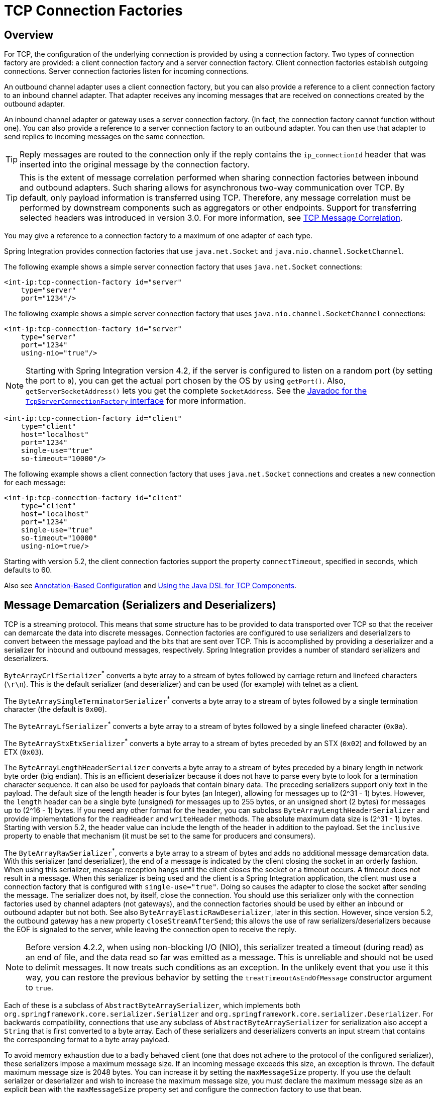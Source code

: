 [[tcp-connection-factories]]
= TCP Connection Factories

[[overview]]
== Overview

For TCP, the configuration of the underlying connection is provided by using a connection factory.
Two types of connection factory are provided: a client connection factory and a server connection factory.
Client connection factories establish outgoing connections.
Server connection factories listen for incoming connections.

An outbound channel adapter uses a client connection factory, but you can also provide a reference to a client connection factory to an inbound channel adapter.
That adapter receives any incoming messages that are received on connections created by the outbound adapter.

An inbound channel adapter or gateway uses a server connection factory.
(In fact, the connection factory cannot function without one).
You can also provide a reference to a server connection factory to an outbound adapter.
You can then use that adapter to send replies to incoming messages on the same connection.

TIP: Reply messages are routed to the connection only if the reply contains the `ip_connectionId` header that was inserted into the original message by the connection factory.

TIP: This is the extent of message correlation performed when sharing connection factories between inbound and outbound adapters.
Such sharing allows for asynchronous two-way communication over TCP.
By default, only payload information is transferred using TCP.
Therefore, any message correlation must be performed by downstream components such as aggregators or other endpoints.
Support for transferring selected headers was introduced in version 3.0.
For more information, see xref:ip/correlation.adoc[TCP Message Correlation].

You may give  a reference to a connection factory to a maximum of one adapter of each type.

Spring Integration provides connection factories that use `java.net.Socket` and `java.nio.channel.SocketChannel`.

The following example shows a simple server connection factory that uses `java.net.Socket` connections:

[source,xml]
----
<int-ip:tcp-connection-factory id="server"
    type="server"
    port="1234"/>
----

The following example shows a simple server connection factory that uses `java.nio.channel.SocketChannel` connections:

[source,xml]
----
<int-ip:tcp-connection-factory id="server"
    type="server"
    port="1234"
    using-nio="true"/>
----

NOTE: Starting with Spring Integration version 4.2, if the server is configured to listen on a random port (by setting the port to `0`), you can get the actual port chosen by the OS by using `getPort()`.
Also, `getServerSocketAddress()` lets you get the complete `SocketAddress`.
See the https://docs.spring.io/spring-integration/api/org/springframework/integration/ip/tcp/connection/TcpServerConnectionFactory.html[Javadoc for the `TcpServerConnectionFactory` interface] for more information.

[source,xml]
----
<int-ip:tcp-connection-factory id="client"
    type="client"
    host="localhost"
    port="1234"
    single-use="true"
    so-timeout="10000"/>
----

The following example shows a client connection factory that uses `java.net.Socket` connections and creates a new connection for each message:

[source,xml]
----
<int-ip:tcp-connection-factory id="client"
    type="client"
    host="localhost"
    port="1234"
    single-use="true"
    so-timeout="10000"
    using-nio=true/>
----

Starting with version 5.2, the client connection factories support the property `connectTimeout`, specified in seconds, which defaults to 60.

Also see xref:ip/annotation.adoc[Annotation-Based Configuration] and xref:ip/dsl.adoc[Using the Java DSL for TCP Components].

[[tcp-codecs]]
== Message Demarcation (Serializers and Deserializers)

TCP is a streaming protocol.
This means that some structure has to be provided to data transported over TCP so that the receiver can demarcate the data into discrete messages.
Connection factories are configured to use serializers and deserializers to convert between the message payload and the bits that are sent over TCP.
This is accomplished by providing a deserializer and a serializer for inbound and outbound messages, respectively.
Spring Integration provides a number of standard serializers and deserializers.

`ByteArrayCrlfSerializer`^*^ converts a byte array to a stream of bytes followed by carriage return and linefeed characters (`\r\n`).
This is the default serializer (and deserializer) and can be used (for example) with telnet as a client.

The `ByteArraySingleTerminatorSerializer`^*^ converts a byte array to a stream of bytes followed by a single termination character (the default is `0x00`).

The `ByteArrayLfSerializer`^*^ converts a byte array to a stream of bytes followed by a single linefeed character (`0x0a`).

The `ByteArrayStxEtxSerializer`^*^ converts a byte array to a stream of bytes preceded by an STX (`0x02`) and followed by an ETX (`0x03`).

The `ByteArrayLengthHeaderSerializer` converts a byte array to a stream of bytes preceded by a binary length in network byte order (big endian).
This is an efficient deserializer because it does not have to parse every byte to look for a termination character sequence.
It can also be used for payloads that contain binary data.
The preceding serializers support only text in the payload.
The default size of the length header is four bytes (an Integer), allowing for messages up to (2^31 - 1) bytes.
However, the `length` header can be a single byte (unsigned) for messages up to 255 bytes, or an unsigned short (2 bytes) for messages up to (2^16 - 1) bytes.
If you need any other format for the header, you can subclass `ByteArrayLengthHeaderSerializer` and provide implementations for the `readHeader` and `writeHeader` methods.
The absolute maximum data size is (2^31 - 1) bytes.
Starting with version 5.2, the header value can include the length of the header in addition to the payload.
Set the `inclusive` property to enable that mechanism (it must be set to the same for producers and consumers).

The `ByteArrayRawSerializer`^*^, converts a byte array to a stream of bytes and adds no additional message demarcation data.
With this serializer (and deserializer), the end of a message is indicated by the client closing the socket in an orderly fashion.
When using this serializer, message reception hangs until the client closes the socket or a timeout occurs.
A timeout does not result in a message.
When this serializer is being used and the client is a Spring Integration application, the client must use a connection factory that is configured with `single-use="true"`.
Doing so causes the adapter to close the socket after sending the message.
The serializer does not, by itself, close the connection.
You should use this serializer only with the connection factories used by channel adapters (not gateways), and the connection factories should be used by either an inbound or outbound adapter but not both.
See also `ByteArrayElasticRawDeserializer`, later in this section.
However, since version 5.2, the outbound gateway has a new property `closeStreamAfterSend`; this allows the use of raw serializers/deserializers because the EOF is signaled to the server, while leaving the connection open to receive the reply.

NOTE: Before version 4.2.2, when using non-blocking I/O (NIO), this serializer treated a timeout (during read) as an end of file, and the data read so far was emitted as a message.
This is unreliable and should not be used to delimit messages.
It now treats such conditions as an exception.
In the unlikely event that you use it this way, you can restore the previous behavior by setting the `treatTimeoutAsEndOfMessage` constructor argument to `true`.

Each of these is a subclass of `AbstractByteArraySerializer`, which implements both `org.springframework.core.serializer.Serializer` and `org.springframework.core.serializer.Deserializer`.
For backwards compatibility, connections that use any subclass of `AbstractByteArraySerializer` for serialization also accept a `String` that is first converted to a byte array.
Each of these serializers and deserializers converts an input stream that contains the corresponding format to a byte array payload.

To avoid memory exhaustion due to a badly behaved client (one that does not adhere to the protocol of the configured serializer), these serializers impose a maximum message size.
If an incoming message exceeds this size, an exception is thrown.
The default maximum message size is 2048 bytes.
You can increase it by setting the `maxMessageSize` property.
If you use the default serializer or deserializer and wish to increase the maximum message size, you must declare the maximum message size as an explicit bean with the `maxMessageSize` property set and configure the connection factory to use that bean.

The classes marked with ^*^ earlier in this section use an intermediate buffer and copy the decoded data to a final buffer of the correct size.
Starting with version 4.3, you can configure these buffers by setting a `poolSize` property to let these raw buffers be reused instead of being allocated and discarded for each message, which is the default behavior.
Setting the property to a negative value creates a pool that has no bounds.
If the pool is bounded, you can also set the `poolWaitTimeout` property (in milliseconds), after which an exception is thrown if no buffer becomes available.
It defaults to infinity.
Such an exception causes the socket to be closed.

If you wish to use the same mechanism in custom deserializers, you can extend `AbstractPooledBufferByteArraySerializer` (instead of its super class, `AbstractByteArraySerializer`) and implement `doDeserialize()` instead of `deserialize()`.
The buffer is automatically returned to the pool.
`AbstractPooledBufferByteArraySerializer` also provides a convenient utility method: `copyToSizedArray()`.

Version 5.0 added the `ByteArrayElasticRawDeserializer`.
This is similar to the deserializer side of `ByteArrayRawSerializer` above, except that it is not necessary to set a `maxMessageSize`.
Internally, it uses a `ByteArrayOutputStream` that lets the buffer grow as needed.
The client must close the socket in an orderly manner to signal the end of a message.

WARNING: This deserializer should only be used when the peer is trusted; it is susceptible to an DoS attachment due to out-of-memory conditions.

The `MapJsonSerializer` uses a Jackson `ObjectMapper` to convert between a `Map` and JSON.
You can use this serializer in conjunction with a `MessageConvertingTcpMessageMapper` and a `MapMessageConverter` to transfer selected headers and the payload in JSON.

NOTE: The Jackson `ObjectMapper` cannot demarcate messages in the stream.
Therefore, the `MapJsonSerializer` needs to delegate to another serializer or deserializer to handle message demarcation.
By default, a `ByteArrayLfSerializer` is used, resulting in messages with a format of `<json><LF>` on the wire, but you can configure it to use others instead.
(The next example shows how to do so.)

The final standard serializer is `org.springframework.core.serializer.DefaultSerializer`, which you can use to convert serializable objects with Java serialization.
The `org.springframework.core.serializer.DefaultDeserializer` is provided for inbound deserialization of streams that contain serializable objects.

If you do not wish to use the default serializer and deserializer (`ByteArrayCrLfSerializer`), you must set the `serializer` and `deserializer` attributes on the connection factory.
The following example shows how to do so:

[source,xml]
----
<bean id="javaSerializer"
      class="org.springframework.core.serializer.DefaultSerializer" />
<bean id="javaDeserializer"
      class="org.springframework.core.serializer.DefaultDeserializer" />

<int-ip:tcp-connection-factory id="server"
    type="server"
    port="1234"
    deserializer="javaDeserializer"
    serializer="javaSerializer"/>
----

A server connection factory that uses `java.net.Socket` connections and uses Java serialization on the wire.

For full details of the attributes available on connection factories, see xref:ip/annotation.adoc[the reference] at the end of this section.

By default, reverse DNS lookups are not performed on inbound packets: in environments where DNS is not configured (e.g. Docker containers), this can cause connection delays.
To convert IP addresses to host names for use in message headers, the default behavior can be overridden by setting the `lookup-host` attribute to `true`.

NOTE: You can also modify the attributes of sockets and socket factories.
See xref:ip/ssl-tls.adoc[SSL/TLS Support] for more information.
As noted there, such modifications are possible if SSL is being used, or not.

Also see xref:ip/annotation.adoc[Annotation-Based Configuration] and xref:ip/dsl.adoc[Using the Java DSL for TCP Components].

[[host-verification]]
== Host verification

Starting from version 5.1.0, host verification is enabled by default for enhanced security. 
This feature ensures that the server's identity is verified during TCP connections.

If you encounter a scenario where host verification needs to be disabled (not recommended), you can configure the socket-support attribute in the tcp-connection-factory.

[source,xml]
----
<int-ip:tcp-connection-factory id="client"
                                type="client"
                                host="localhost"
                                port="0"
                                socket-support="customSocketSupport"
                                single-use="true"
                                so-timeout="10000"/>

<bean id="customSocketSupport" class="org.springframework.integration.ip.tcp.connection.DefaultTcpSocketSupport">
	<constructor-arg value="false" />
</bean>
----

[[custom-serializers-and-deserializers]]
== Custom Serializers and Deserializers

If your data is not in a format supported by one of the standard deserializers, you can implement your own; you can also implement a custom serializer.

To implement a custom serializer and deserializer pair, implement the `org.springframework.core.serializer.Deserializer` and `org.springframework.core.serializer.Serializer` interfaces.

When the deserializer detects a closed input stream between messages, it must throw a `SoftEndOfStreamException`; this is a signal to the framework to indicate that the close was "normal".
If the stream is closed while decoding a message, some other exception should be thrown instead.

Starting with version 5.2, `SoftEndOfStreamException` is now a `RuntimeException` instead of extending `IOException`.

[[caching-cf]]
== TCP Caching Client Connection Factory

As xref:ip/intro.adoc[noted earlier], TCP sockets can be 'single-use' (one request or response) or shared.
Shared sockets do not perform well with outbound gateways in high-volume environments, because the socket can only process one request or response at a time.

To improve performance, you can use collaborating channel adapters instead of gateways, but that requires application-level message correlation.
See xref:ip/correlation.adoc[TCP Message Correlation] for more information.

Spring Integration 2.2 introduced a caching client connection factory, which uses a pool of shared sockets, letting a gateway process multiple concurrent requests with a pool of shared connections.

[[failover-cf]]
== TCP Failover Client Connection Factory

You can configure a TCP connection factory that supports failover to one or more other servers.
When sending a message, the factory iterates over all its configured factories until either the message can be sent or no connection can be found.
Initially, the first factory in the configured list is used.
If a connection subsequently fails, the next factory becomes the current factory.
The following example shows how to configure a failover client connection factory:

[source,xml]
----
<bean id="failCF" class="o.s.i.ip.tcp.connection.FailoverClientConnectionFactory">
    <constructor-arg>
        <list>
            <ref bean="clientFactory1"/>
            <ref bean="clientFactory2"/>
        </list>
    </constructor-arg>
</bean>
----

NOTE: When using the failover connection factory, the `singleUse` property must be consistent between the factory itself and the list of factories it is configured to use.

The connection factory has two properties related to failing back, when used with a shared connection (`singleUse=false`):

* `refreshSharedInterval`
* `closeOnRefresh`

Consider the following scenario based on the above configuration:
Let's say `clientFactory1` cannot establish a connection but `clientFactory2` can.
When the `failCF` `getConnection()` method is called after the `refreshSharedInterval` has passed, we will again attempt to connect using `clientFactory1`; if successful, the connection to `clientFactory2` will be closed.
If `closeOnRefresh` is `false`, the "old" connection will remain open and may be reused in future if the first factory fails once more.

Set `refreshSharedInterval` to only attempt to reconnect with the first factory after that time has expired; setting it to `Long.MAX_VALUE` (default) if you only want to fail back to the first factory when the current connection fails.

Set `closeOnRefresh` to close the "old" connection after a refresh actually creates a new connection.

IMPORTANT: These properties do not apply if any of the delegate factories is a `CachingClientConnectionFactory` because the connection caching is handled there; in that case the list of connection factories will always be consulted to get a connection.

Starting with version 5.3, these default to `Long.MAX_VALUE` and `true` so the factory only attempts to fail back when the current connection fails.
To revert to the default behavior of previous versions, set them to `0` and `false`.

Also see xref:ip/testing-connections.adoc[Testing Connections].

[[tcp-affinity-cf]]
== TCP Thread Affinity Connection Factory

Spring Integration version 5.0 introduced this connection factory.
It binds a connection to the calling thread, and the same connection is reused each time that thread sends a message.
This continues until the connection is closed (by the server or the network) or until the thread calls the `releaseConnection()` method.
The connections themselves are provided by another client factory implementation, which must be configured to provide non-shared (single-use) connections so that each thread gets a connection.

The following example shows how to configure a TCP thread affinity connection factory:

[source, java]
----
@Bean
public TcpNetClientConnectionFactory cf() {
    TcpNetClientConnectionFactory cf = new TcpNetClientConnectionFactory("localhost",
            Integer.parseInt(System.getProperty(PORT)));
    cf.setSingleUse(true);
    return cf;
}

@Bean
public ThreadAffinityClientConnectionFactory tacf() {
    return new ThreadAffinityClientConnectionFactory(cf());
}

@Bean
@ServiceActivator(inputChannel = "out")
public TcpOutboundGateway outGate() {
    TcpOutboundGateway outGate = new TcpOutboundGateway();
    outGate.setConnectionFactory(tacf());
    outGate.setReplyChannelName("toString");
    return outGate;
}
----

